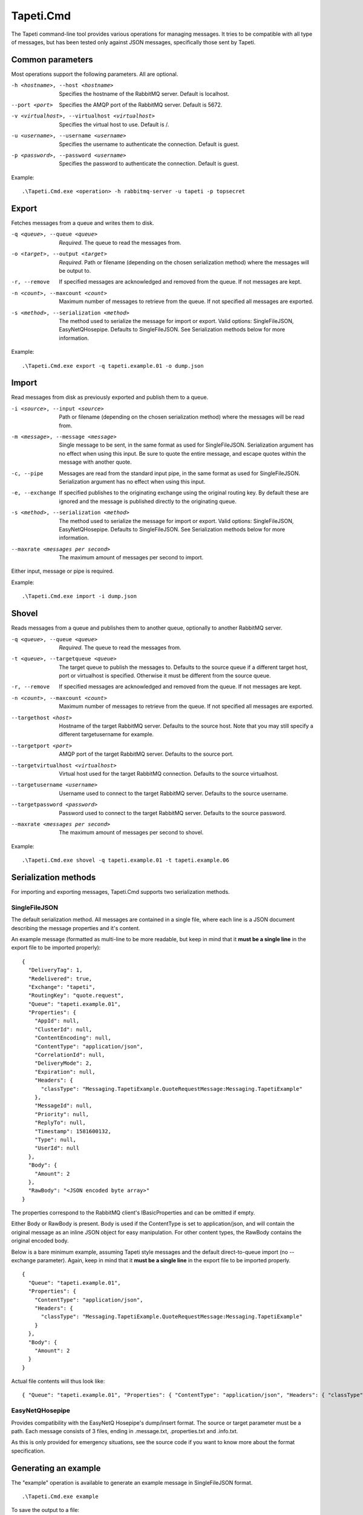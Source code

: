 Tapeti.Cmd
==========

The Tapeti command-line tool provides various operations for managing messages. It tries to be compatible with all type of messages, but has been tested only against JSON messages, specifically those sent by Tapeti.


Common parameters
-----------------

Most operations support the following parameters. All are optional.

-h <hostname>, --host <hostname>
  Specifies the hostname of the RabbitMQ server. Default is localhost.

--port <port>
  Specifies the AMQP port of the RabbitMQ server. Default is 5672.

-v <virtualhost>, --virtualhost <virtualhost>
  Specifies the virtual host to use. Default is /.

-u <username>, --username <username>
  Specifies the username to authenticate the connection. Default is guest.

-p <password>, --password <username>
  Specifies the password to authenticate the connection. Default is guest.


Example:
::

  .\Tapeti.Cmd.exe <operation> -h rabbitmq-server -u tapeti -p topsecret



Export
------

Fetches messages from a queue and writes them to disk.

-q <queue>, --queue <queue>
  *Required*. The queue to read the messages from.

-o <target>, --output <target>
  *Required*. Path or filename (depending on the chosen serialization method) where the messages will be output to.

-r, --remove
  If specified messages are acknowledged and removed from the queue. If not messages are kept.

-n <count>, --maxcount <count>
  Maximum number of messages to retrieve from the queue. If not specified all messages are exported.

-s <method>, --serialization <method>
  The method used to serialize the message for import or export. Valid options: SingleFileJSON, EasyNetQHosepipe. Defaults to SingleFileJSON. See Serialization methods below for more information.


Example:
::

  .\Tapeti.Cmd.exe export -q tapeti.example.01 -o dump.json



Import
------

Read messages from disk as previously exported and publish them to a queue.

-i <source>, --input <source>
  Path or filename (depending on the chosen serialization method) where the messages will be read from.

-m <message>, --message <message>
  Single message to be sent, in the same format as used for SingleFileJSON. Serialization argument has no effect when using this input. Be sure to quote the entire message, and escape quotes within the message with another quote.

-c, --pipe
  Messages are read from the standard input pipe, in the same format as used for SingleFileJSON. Serialization argument has no effect when using  this input.

-e, --exchange
  If specified publishes to the originating exchange using the original routing key. By default these are ignored and the message is published directly to the originating queue.

-s <method>, --serialization <method>
  The method used to serialize the message for import or export. Valid options: SingleFileJSON, EasyNetQHosepipe. Defaults to SingleFileJSON. See Serialization methods below for more information.

--maxrate <messages per second>
  The maximum amount of messages per second to import.


Either input, message or pipe is required.

Example:
::

  .\Tapeti.Cmd.exe import -i dump.json



Shovel
------

Reads messages from a queue and publishes them to another queue, optionally to another RabbitMQ server.

-q <queue>, --queue <queue>
  *Required*. The queue to read the messages from.

-t <queue>, --targetqueue <queue>
  The target queue to publish the messages to. Defaults to the source queue if a different target host, port or virtualhost is specified. Otherwise it must be different from the source queue.

-r, --remove
  If specified messages are acknowledged and removed from the queue. If not messages are kept.

-n <count>, --maxcount <count>
  Maximum number of messages to retrieve from the queue. If not specified all messages are exported.

--targethost <host>
  Hostname of the target RabbitMQ server. Defaults to the source host. Note that you may still specify a different targetusername for example.

--targetport <port>
  AMQP port of the target RabbitMQ server. Defaults to the source port.

--targetvirtualhost <virtualhost>
  Virtual host used for the target RabbitMQ connection. Defaults to the source virtualhost.

--targetusername <username>
  Username used to connect to the target RabbitMQ server. Defaults to the source username.

--targetpassword <password>
  Password used to connect to the target RabbitMQ server. Defaults to the source password.

--maxrate <messages per second>
  The maximum amount of messages per second to shovel.


Example:
::

  .\Tapeti.Cmd.exe shovel -q tapeti.example.01 -t tapeti.example.06


Serialization methods
---------------------

For importing and exporting messages, Tapeti.Cmd supports two serialization methods.

SingleFileJSON
''''''''''''''
The default serialization method. All messages are contained in a single file, where each line is a JSON document describing the message properties and it's content.

An example message (formatted as multi-line to be more readable, but keep in mind that it **must be a single line** in the export file to be imported properly):

::

  {
    "DeliveryTag": 1,
    "Redelivered": true,
    "Exchange": "tapeti",
    "RoutingKey": "quote.request",
    "Queue": "tapeti.example.01",
    "Properties": {
      "AppId": null,
      "ClusterId": null,
      "ContentEncoding": null,
      "ContentType": "application/json",
      "CorrelationId": null,
      "DeliveryMode": 2,
      "Expiration": null,
      "Headers": {
        "classType": "Messaging.TapetiExample.QuoteRequestMessage:Messaging.TapetiExample"
      },
      "MessageId": null,
      "Priority": null,
      "ReplyTo": null,
      "Timestamp": 1581600132,
      "Type": null,
      "UserId": null
    },
    "Body": {
      "Amount": 2
    },
    "RawBody": "<JSON encoded byte array>"
  }

The properties correspond to the RabbitMQ client's IBasicProperties and can be omitted if empty.

Either Body or RawBody is present. Body is used if the ContentType is set to application/json, and will contain the original message as an inline JSON object for easy manipulation. For other content types, the RawBody contains the original encoded body.

Below is a bare minimum example, assuming Tapeti style messages and the default direct-to-queue import (no --exchange parameter). Again, keep in mind that it **must be a single line** in the export file to be imported properly.

::

  {
    "Queue": "tapeti.example.01",
    "Properties": {
      "ContentType": "application/json",
      "Headers": {
        "classType": "Messaging.TapetiExample.QuoteRequestMessage:Messaging.TapetiExample"
      }
    },
    "Body": {
      "Amount": 2
    }
  }

Actual file contents will thus look like:

::

  { "Queue": "tapeti.example.01", "Properties": { "ContentType": "application/json", "Headers": { "classType": "Messaging.TapetiExample.QuoteRequestMessage:Messaging.TapetiExample" } }, "Body": { "Amount": 2 } }


EasyNetQHosepipe
''''''''''''''''
Provides compatibility with the EasyNetQ Hosepipe's dump/insert format. The source or target parameter must be a path. Each message consists of 3 files, ending in .message.txt, .properties.txt and .info.txt.

As this is only provided for emergency situations, see the source code if you want to know more about the format specification.



Generating an example
---------------------

The "example" operation is available to generate an example message in SingleFileJSON format.

::

  .\Tapeti.Cmd.exe example


To save the output to a file:

::

  .\Tapeti.Cmd.exe example > example.json